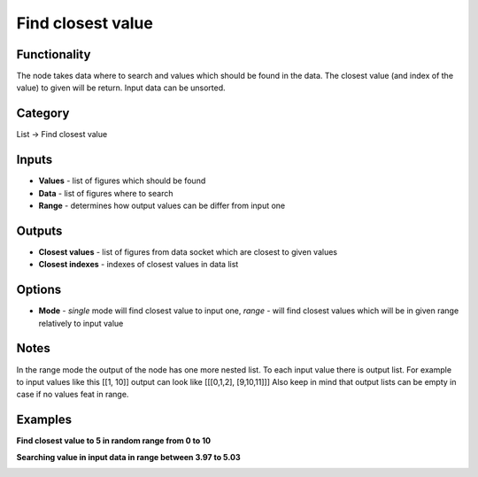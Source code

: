Find closest value
==================

.. image:: https://user-images.githubusercontent.com/28003269/107801210-3ace4880-6d79-11eb-9fe4-440caef9f73f.png

Functionality
-------------
The node takes data where to search and values which should be found in the data.
The closest value (and index of the value) to given will be return. Input data can be unsorted.

Category
--------

List -> Find closest value

Inputs
------

- **Values** - list of figures which should be found
- **Data** - list of figures where to search
- **Range** - determines how output values can be differ from input one

Outputs
-------

- **Closest values** - list of figures from data socket which are closest to given values
- **Closest indexes** - indexes of closest values in data list

Options
-------

- **Mode** - *single* mode will find closest value to input one, *range* - will find closest values which will be in given range relatively to input value

Notes
-----
In the range mode the output of the node has one more nested list.
To each input value there is output list.
For example to input values like this [[1, 10]] output can look like [[[0,1,2], [9,10,11]]]
Also keep in mind that output lists can be empty in case if no values feat in range.

Examples
--------

**Find closest value to 5 in random range from 0 to 10**

.. image:: https://user-images.githubusercontent.com/28003269/90544116-bae36f00-e197-11ea-9138-90d79dad6176.png

**Searching value in input data in range between 3.97 to 5.03**

.. image:: https://user-images.githubusercontent.com/28003269/107801848-0dce6580-6d7a-11eb-9562-0d09c8c05779.png